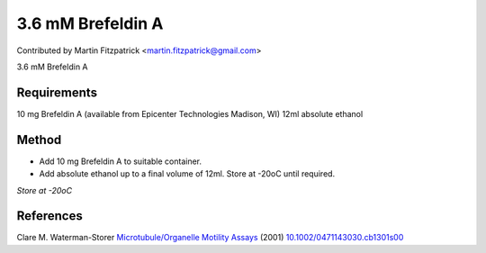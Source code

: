 3.6 mM Brefeldin A
========================================================================================================

.. sectionauthor:: mfitzp <martin.fitzpatrick@gmail.com>

Contributed by Martin Fitzpatrick <martin.fitzpatrick@gmail.com>

3.6 mM Brefeldin A 






Requirements
------------
10 mg Brefeldin A (available from Epicenter Technologies Madison, WI) 
12ml absolute ethanol


Method
------

- Add 10 mg Brefeldin A to suitable container.


- Add absolute ethanol up to a final volume of 12ml. Store at -20oC until required.

*Store at -20oC*






References
----------


Clare M. Waterman-Storer `Microtubule/Organelle Motility Assays <http://dx.doi.org/10.1002/0471143030.cb1301s00>`_  (2001)
`10.1002/0471143030.cb1301s00 <http://dx.doi.org/10.1002/0471143030.cb1301s00>`_







